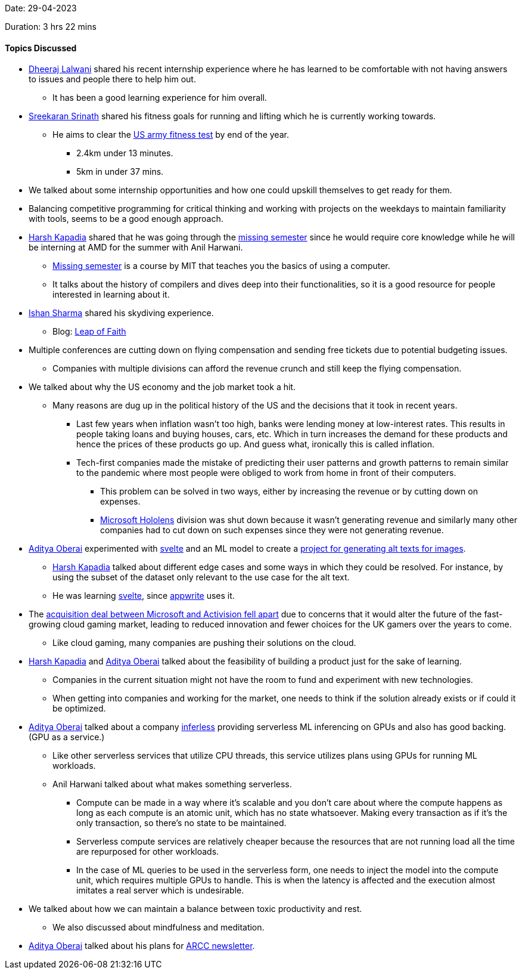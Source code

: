 Date: 29-04-2023

Duration: 3 hrs 22 mins

==== Topics Discussed

* link:https://twitter.com/DhiruCodes[Dheeraj Lalwani^] shared his recent internship experience where he has learned to be comfortable with not having answers to issues and people there to help him out.
    ** It has been a good learning experience for him overall.
* link:https://twitter.com/skxrxn[Sreekaran Srinath^] shared his fitness goals for running and lifting which he is currently working towards.
    ** He aims to clear the link:https://www.army.mil/acft[US army fitness test^] by end of the year.
        *** 2.4km under 13 minutes.
        *** 5km in under 37 mins.
* We talked about some internship opportunities and how one could upskill themselves to get ready for them.
    * Balancing competitive programming for critical thinking and working with projects on the weekdays to maintain familiarity with tools, seems to be a good enough approach.
* link:https://twitter.com/harshgkapadia[Harsh Kapadia^] shared that he was going through the link:https://missing.csail.mit.edu[missing semester^] since he would require core knowledge while he will be interning at AMD for the summer with Anil Harwani.
    ** link:https://missing.csail.mit.edu[Missing semester^] is a course by MIT that teaches you the basics of using a computer.
    ** It talks about the history of compilers and dives deep into their functionalities, so it is a good resource for people interested in learning about it.
* link:https://twitter.com/ishandeveloper[Ishan Sharma^] shared his skydiving experience.
    ** Blog: link:https://blog.ishandeveloper.com/leap-of-faith[Leap of Faith^]
* Multiple conferences are cutting down on flying compensation and sending free tickets due to potential budgeting issues.
    ** Companies with multiple divisions can afford the revenue crunch and still keep the flying compensation.
* We talked about why the US economy and the job market took a hit.
    ** Many reasons are dug up in the political history of the US and the decisions that it took in recent years.
        *** Last few years when inflation wasn't too high, banks were lending money at low-interest rates. This results in people taking loans and buying houses, cars, etc. Which in turn increases the demand for these products and hence the prices of these products go up. And guess what, ironically this is called inflation. 
        *** Tech-first companies made the mistake of predicting their user patterns and growth patterns to remain similar to the pandemic where most people were obliged to work from home in front of their computers.
            **** This problem can be solved in two ways, either by increasing the revenue or by cutting down on expenses.
            **** link:https://www.microsoft.com/en-us/hololens[Microsoft Hololens^] division was shut down because it wasn't generating revenue and similarly many other companies had to cut down on such expenses since they were not generating revenue. 
* link:https://twitter.com/adityaoberai1[Aditya Oberai^] experimented with link:https://svelte.dev[svelte^] and an ML model to create a link:https://github.com/adityaoberai/Alt-Text-Generator[project for generating alt texts for images^].
    ** link:https://twitter.com/harshgkapadia[Harsh Kapadia^] talked about different edge cases and some ways in which they could be resolved. For instance, by using the subset of the dataset only relevant to the use case for the alt text.
    ** He was learning link:https://svelte.dev[svelte^], since link:https://appwrite.io[appwrite^] uses it.
* The link:https://www.bbc.com/news/entertainment-arts-65378617[acquisition deal between Microsoft and Activision fell apart^] due to concerns that it would alter the future of the fast-growing cloud gaming market, leading to reduced innovation and fewer choices for the UK gamers over the years to come. 
    ** Like cloud gaming, many companies are pushing their solutions on the cloud.
* link:https://twitter.com/harshgkapadia[Harsh Kapadia^] and link:https://twitter.com/adityaoberai1[Aditya Oberai^] talked about the feasibility of building a product just for the sake of learning.
    ** Companies in the current situation might not have the room to fund and experiment with new technologies.
    ** When getting into companies and working for the market, one needs to think if the solution already exists or if could it be optimized.
* link:https://twitter.com/adityaoberai1[Aditya Oberai^] talked about a company link:https://www.inferless.com[inferless^] providing serverless ML inferencing on GPUs and also has good backing. (GPU as a service.)
    ** Like other serverless services that utilize CPU threads, this service utilizes plans using GPUs for running ML workloads.
    ** Anil Harwani talked about what makes something serverless.
        *** Compute can be made in a way where it's scalable and you don't care about where the compute happens as long as each compute is an atomic unit, which has no state whatsoever. Making every transaction as if it's the only transaction, so there's no state to be maintained.
        *** Serverless compute services are relatively cheaper because the resources that are not running load all the time are repurposed for other workloads.
        *** In the case of ML queries to be used in the serverless form, one needs to inject the model into the compute unit, which requires multiple GPUs to handle. This is when the latency is affected and the execution almost imitates a real server which is undesirable.
* We talked about how we can maintain a balance between toxic productivity and rest.
    ** We also discussed about mindfulness and meditation.
* link:https://twitter.com/adityaoberai1[Aditya Oberai^] talked about his plans for link:https://newsletter.oberai.dev[ARCC newsletter^].
